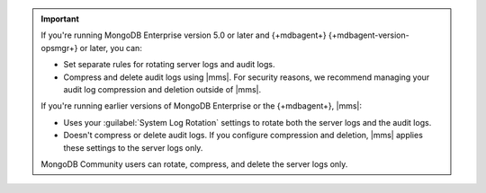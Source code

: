 .. important::
     
   If you're running MongoDB Enterprise version 5.0 or later and 
   {+mdbagent+} {+mdbagent-version-opsmgr+} or later, you can:

   - Set separate rules for rotating server logs and audit logs.
   - Compress and delete audit logs using |mms|. For security reasons, we recommend managing
     your audit log compression and deletion outside of |mms|.
   
   If you're running earlier versions of MongoDB Enterprise or the
   {+mdbagent+}, |mms|: 

   - Uses your :guilabel:`System Log Rotation` settings to rotate both the
     server logs and the audit logs. 
   - Doesn't compress or delete audit logs. If you configure compression and
     deletion, |mms| applies these settings to the server logs only.

   MongoDB Community users can rotate, compress, and delete the server logs
   only.


